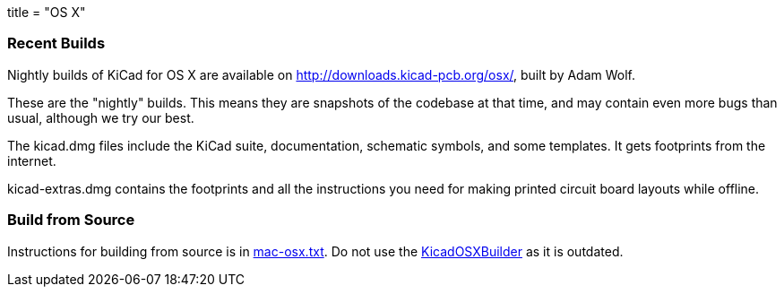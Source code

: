+++
title = "OS X"
+++

=== Recent Builds
Nightly builds of KiCad for OS X are available on http://downloads.kicad-pcb.org/osx/, built by Adam Wolf.

These are the "nightly" builds.  This means they are snapshots of the codebase at that time, and may contain even more bugs than usual, although we try our best.

The kicad.dmg files include the KiCad suite, documentation, schematic symbols, and some templates.  It gets footprints from the internet.

kicad-extras.dmg contains the footprints and all the instructions you need for making printed circuit board layouts while offline.


=== Build from Source
Instructions for building from source is in http://bazaar.launchpad.net/~kicad-product-committers/kicad/product/view/head:/Documentation/compiling/mac-osx.txt[mac-osx.txt]. 
Do not use the https://github.com/KiCad/KicadOSXBuilder[KicadOSXBuilder] as it is outdated. 
